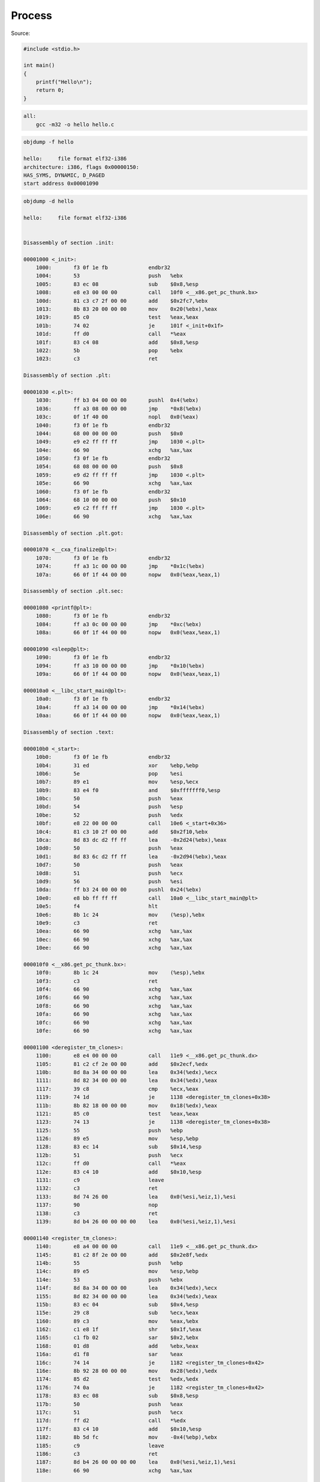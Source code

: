 =======
Process
=======

Source:

.. code-block:: C

    #include <stdio.h>

    int main()
    {
        printf("Hello\n");
        return 0;
    }

.. code-block:: Makefile

    all:
        gcc -m32 -o hello hello.c

.. code-block:: 

    objdump -f hello

    hello:     file format elf32-i386
    architecture: i386, flags 0x00000150:
    HAS_SYMS, DYNAMIC, D_PAGED
    start address 0x00001090


.. code-block::

    objdump -d hello

    hello:     file format elf32-i386


    Disassembly of section .init:

    00001000 <_init>:
        1000:       f3 0f 1e fb             endbr32 
        1004:       53                      push   %ebx
        1005:       83 ec 08                sub    $0x8,%esp
        1008:       e8 e3 00 00 00          call   10f0 <__x86.get_pc_thunk.bx>
        100d:       81 c3 c7 2f 00 00       add    $0x2fc7,%ebx
        1013:       8b 83 20 00 00 00       mov    0x20(%ebx),%eax
        1019:       85 c0                   test   %eax,%eax
        101b:       74 02                   je     101f <_init+0x1f>
        101d:       ff d0                   call   *%eax
        101f:       83 c4 08                add    $0x8,%esp
        1022:       5b                      pop    %ebx
        1023:       c3                      ret    

    Disassembly of section .plt:

    00001030 <.plt>:
        1030:       ff b3 04 00 00 00       pushl  0x4(%ebx)
        1036:       ff a3 08 00 00 00       jmp    *0x8(%ebx)
        103c:       0f 1f 40 00             nopl   0x0(%eax)
        1040:       f3 0f 1e fb             endbr32 
        1044:       68 00 00 00 00          push   $0x0
        1049:       e9 e2 ff ff ff          jmp    1030 <.plt>
        104e:       66 90                   xchg   %ax,%ax
        1050:       f3 0f 1e fb             endbr32 
        1054:       68 08 00 00 00          push   $0x8
        1059:       e9 d2 ff ff ff          jmp    1030 <.plt>
        105e:       66 90                   xchg   %ax,%ax
        1060:       f3 0f 1e fb             endbr32 
        1064:       68 10 00 00 00          push   $0x10
        1069:       e9 c2 ff ff ff          jmp    1030 <.plt>
        106e:       66 90                   xchg   %ax,%ax

    Disassembly of section .plt.got:

    00001070 <__cxa_finalize@plt>:
        1070:       f3 0f 1e fb             endbr32 
        1074:       ff a3 1c 00 00 00       jmp    *0x1c(%ebx)
        107a:       66 0f 1f 44 00 00       nopw   0x0(%eax,%eax,1)

    Disassembly of section .plt.sec:

    00001080 <printf@plt>:
        1080:       f3 0f 1e fb             endbr32 
        1084:       ff a3 0c 00 00 00       jmp    *0xc(%ebx)
        108a:       66 0f 1f 44 00 00       nopw   0x0(%eax,%eax,1)

    00001090 <sleep@plt>:
        1090:       f3 0f 1e fb             endbr32 
        1094:       ff a3 10 00 00 00       jmp    *0x10(%ebx)
        109a:       66 0f 1f 44 00 00       nopw   0x0(%eax,%eax,1)

    000010a0 <__libc_start_main@plt>:
        10a0:       f3 0f 1e fb             endbr32 
        10a4:       ff a3 14 00 00 00       jmp    *0x14(%ebx)
        10aa:       66 0f 1f 44 00 00       nopw   0x0(%eax,%eax,1)

    Disassembly of section .text:

    000010b0 <_start>:
        10b0:       f3 0f 1e fb             endbr32 
        10b4:       31 ed                   xor    %ebp,%ebp
        10b6:       5e                      pop    %esi
        10b7:       89 e1                   mov    %esp,%ecx
        10b9:       83 e4 f0                and    $0xfffffff0,%esp
        10bc:       50                      push   %eax
        10bd:       54                      push   %esp
        10be:       52                      push   %edx
        10bf:       e8 22 00 00 00          call   10e6 <_start+0x36>
        10c4:       81 c3 10 2f 00 00       add    $0x2f10,%ebx
        10ca:       8d 83 dc d2 ff ff       lea    -0x2d24(%ebx),%eax
        10d0:       50                      push   %eax
        10d1:       8d 83 6c d2 ff ff       lea    -0x2d94(%ebx),%eax
        10d7:       50                      push   %eax
        10d8:       51                      push   %ecx
        10d9:       56                      push   %esi
        10da:       ff b3 24 00 00 00       pushl  0x24(%ebx)
        10e0:       e8 bb ff ff ff          call   10a0 <__libc_start_main@plt>
        10e5:       f4                      hlt    
        10e6:       8b 1c 24                mov    (%esp),%ebx
        10e9:       c3                      ret    
        10ea:       66 90                   xchg   %ax,%ax
        10ec:       66 90                   xchg   %ax,%ax
        10ee:       66 90                   xchg   %ax,%ax

    000010f0 <__x86.get_pc_thunk.bx>:
        10f0:       8b 1c 24                mov    (%esp),%ebx
        10f3:       c3                      ret    
        10f4:       66 90                   xchg   %ax,%ax
        10f6:       66 90                   xchg   %ax,%ax
        10f8:       66 90                   xchg   %ax,%ax
        10fa:       66 90                   xchg   %ax,%ax
        10fc:       66 90                   xchg   %ax,%ax
        10fe:       66 90                   xchg   %ax,%ax

    00001100 <deregister_tm_clones>:
        1100:       e8 e4 00 00 00          call   11e9 <__x86.get_pc_thunk.dx>
        1105:       81 c2 cf 2e 00 00       add    $0x2ecf,%edx
        110b:       8d 8a 34 00 00 00       lea    0x34(%edx),%ecx
        1111:       8d 82 34 00 00 00       lea    0x34(%edx),%eax
        1117:       39 c8                   cmp    %ecx,%eax
        1119:       74 1d                   je     1138 <deregister_tm_clones+0x38>
        111b:       8b 82 18 00 00 00       mov    0x18(%edx),%eax
        1121:       85 c0                   test   %eax,%eax
        1123:       74 13                   je     1138 <deregister_tm_clones+0x38>
        1125:       55                      push   %ebp
        1126:       89 e5                   mov    %esp,%ebp
        1128:       83 ec 14                sub    $0x14,%esp
        112b:       51                      push   %ecx
        112c:       ff d0                   call   *%eax
        112e:       83 c4 10                add    $0x10,%esp
        1131:       c9                      leave  
        1132:       c3                      ret    
        1133:       8d 74 26 00             lea    0x0(%esi,%eiz,1),%esi
        1137:       90                      nop
        1138:       c3                      ret    
        1139:       8d b4 26 00 00 00 00    lea    0x0(%esi,%eiz,1),%esi

    00001140 <register_tm_clones>:
        1140:       e8 a4 00 00 00          call   11e9 <__x86.get_pc_thunk.dx>
        1145:       81 c2 8f 2e 00 00       add    $0x2e8f,%edx
        114b:       55                      push   %ebp
        114c:       89 e5                   mov    %esp,%ebp
        114e:       53                      push   %ebx
        114f:       8d 8a 34 00 00 00       lea    0x34(%edx),%ecx
        1155:       8d 82 34 00 00 00       lea    0x34(%edx),%eax
        115b:       83 ec 04                sub    $0x4,%esp
        115e:       29 c8                   sub    %ecx,%eax
        1160:       89 c3                   mov    %eax,%ebx
        1162:       c1 e8 1f                shr    $0x1f,%eax
        1165:       c1 fb 02                sar    $0x2,%ebx
        1168:       01 d8                   add    %ebx,%eax
        116a:       d1 f8                   sar    %eax
        116c:       74 14                   je     1182 <register_tm_clones+0x42>
        116e:       8b 92 28 00 00 00       mov    0x28(%edx),%edx
        1174:       85 d2                   test   %edx,%edx
        1176:       74 0a                   je     1182 <register_tm_clones+0x42>
        1178:       83 ec 08                sub    $0x8,%esp
        117b:       50                      push   %eax
        117c:       51                      push   %ecx
        117d:       ff d2                   call   *%edx
        117f:       83 c4 10                add    $0x10,%esp
        1182:       8b 5d fc                mov    -0x4(%ebp),%ebx
        1185:       c9                      leave  
        1186:       c3                      ret    
        1187:       8d b4 26 00 00 00 00    lea    0x0(%esi,%eiz,1),%esi
        118e:       66 90                   xchg   %ax,%ax

    00001190 <__do_global_dtors_aux>:
        1190:       f3 0f 1e fb             endbr32 
        1194:       55                      push   %ebp
        1195:       89 e5                   mov    %esp,%ebp
        1197:       53                      push   %ebx
        1198:       e8 53 ff ff ff          call   10f0 <__x86.get_pc_thunk.bx>
        119d:       81 c3 37 2e 00 00       add    $0x2e37,%ebx
        11a3:       83 ec 04                sub    $0x4,%esp
        11a6:       80 bb 34 00 00 00 00    cmpb   $0x0,0x34(%ebx)
        11ad:       75 27                   jne    11d6 <__do_global_dtors_aux+0x46>
        11af:       8b 83 1c 00 00 00       mov    0x1c(%ebx),%eax
        11b5:       85 c0                   test   %eax,%eax
        11b7:       74 11                   je     11ca <__do_global_dtors_aux+0x3a>
        11b9:       83 ec 0c                sub    $0xc,%esp
        11bc:       ff b3 30 00 00 00       pushl  0x30(%ebx)
        11c2:       e8 a9 fe ff ff          call   1070 <__cxa_finalize@plt>
        11c7:       83 c4 10                add    $0x10,%esp
        11ca:       e8 31 ff ff ff          call   1100 <deregister_tm_clones>
        11cf:       c6 83 34 00 00 00 01    movb   $0x1,0x34(%ebx)
        11d6:       8b 5d fc                mov    -0x4(%ebp),%ebx
        11d9:       c9                      leave  
        11da:       c3                      ret    
        11db:       8d 74 26 00             lea    0x0(%esi,%eiz,1),%esi
        11df:       90                      nop

    000011e0 <frame_dummy>:
        11e0:       f3 0f 1e fb             endbr32 
        11e4:       e9 57 ff ff ff          jmp    1140 <register_tm_clones>

    000011e9 <__x86.get_pc_thunk.dx>:
        11e9:       8b 14 24                mov    (%esp),%edx
        11ec:       c3                      ret    

    000011ed <main>:
        11ed:       f3 0f 1e fb             endbr32 
        11f1:       8d 4c 24 04             lea    0x4(%esp),%ecx
        11f5:       83 e4 f0                and    $0xfffffff0,%esp
        11f8:       ff 71 fc                pushl  -0x4(%ecx)
        11fb:       55                      push   %ebp
        11fc:       89 e5                   mov    %esp,%ebp
        11fe:       53                      push   %ebx
        11ff:       51                      push   %ecx
        1200:       83 ec 10                sub    $0x10,%esp
        1203:       e8 e8 fe ff ff          call   10f0 <__x86.get_pc_thunk.bx>
        1208:       81 c3 cc 2d 00 00       add    $0x2dcc,%ebx
        120e:       c7 45 f4 00 00 00 00    movl   $0x0,-0xc(%ebp)
        1215:       8b 45 f4                mov    -0xc(%ebp),%eax
        1218:       8d 50 01                lea    0x1(%eax),%edx
        121b:       89 55 f4                mov    %edx,-0xc(%ebp)
        121e:       83 ec 08                sub    $0x8,%esp
        1221:       50                      push   %eax
        1222:       8d 83 34 e0 ff ff       lea    -0x1fcc(%ebx),%eax
        1228:       50                      push   %eax
        1229:       e8 52 fe ff ff          call   1080 <printf@plt>
        122e:       83 c4 10                add    $0x10,%esp
        1231:       83 ec 0c                sub    $0xc,%esp
        1234:       6a 01                   push   $0x1
        1236:       e8 55 fe ff ff          call   1090 <sleep@plt>
        123b:       83 c4 10                add    $0x10,%esp
        123e:       eb d5                   jmp    1215 <main+0x28>

    00001240 <__libc_csu_init>:
        1240:       f3 0f 1e fb             endbr32 
        1244:       55                      push   %ebp
        1245:       e8 6b 00 00 00          call   12b5 <__x86.get_pc_thunk.bp>
        124a:       81 c5 8a 2d 00 00       add    $0x2d8a,%ebp
        1250:       57                      push   %edi
        1251:       56                      push   %esi
        1252:       53                      push   %ebx
        1253:       83 ec 0c                sub    $0xc,%esp
        1256:       89 eb                   mov    %ebp,%ebx
        1258:       8b 7c 24 28             mov    0x28(%esp),%edi
        125c:       e8 9f fd ff ff          call   1000 <_init>
        1261:       8d 9d 04 ff ff ff       lea    -0xfc(%ebp),%ebx
        1267:       8d 85 00 ff ff ff       lea    -0x100(%ebp),%eax
        126d:       29 c3                   sub    %eax,%ebx
        126f:       c1 fb 02                sar    $0x2,%ebx
        1272:       74 29                   je     129d <__libc_csu_init+0x5d>
        1274:       31 f6                   xor    %esi,%esi
        1276:       8d b4 26 00 00 00 00    lea    0x0(%esi,%eiz,1),%esi
        127d:       8d 76 00                lea    0x0(%esi),%esi
        1280:       83 ec 04                sub    $0x4,%esp
        1283:       57                      push   %edi
        1284:       ff 74 24 2c             pushl  0x2c(%esp)
        1288:       ff 74 24 2c             pushl  0x2c(%esp)
        128c:       ff 94 b5 00 ff ff ff    call   *-0x100(%ebp,%esi,4)
        1293:       83 c6 01                add    $0x1,%esi
        1296:       83 c4 10                add    $0x10,%esp
        1299:       39 f3                   cmp    %esi,%ebx
        129b:       75 e3                   jne    1280 <__libc_csu_init+0x40>
        129d:       83 c4 0c                add    $0xc,%esp
        12a0:       5b                      pop    %ebx
        12a1:       5e                      pop    %esi
        12a2:       5f                      pop    %edi
        12a3:       5d                      pop    %ebp
        12a4:       c3                      ret    
        12a5:       8d b4 26 00 00 00 00    lea    0x0(%esi,%eiz,1),%esi
        12ac:       8d 74 26 00             lea    0x0(%esi,%eiz,1),%esi

    000012b0 <__libc_csu_fini>:
        12b0:       f3 0f 1e fb             endbr32 
        12b4:       c3                      ret    

    000012b5 <__x86.get_pc_thunk.bp>:
        12b5:       8b 2c 24                mov    (%esp),%ebp
        12b8:       c3                      ret    

    Disassembly of section .fini:

    000012bc <_fini>:
        12bc:       f3 0f 1e fb             endbr32 
        12c0:       53                      push   %ebx
        12c1:       83 ec 08                sub    $0x8,%esp
        12c4:       e8 27 fe ff ff          call   10f0 <__x86.get_pc_thunk.bx>
        12c9:       81 c3 0b 2d 00 00       add    $0x2d0b,%ebx
        12cf:       83 c4 08                add    $0x8,%esp
        12d2:       5b                      pop    %ebx
        12d3:       c3                      ret    

.. code-block:: 

    ✗ cat /proc/23250/maps    
    56584000-56585000 r--p 00000000 103:05 10490665                          /home/tuannv/ws/blog/ewm/source/01_linux/general/process/src/hello
    56585000-56586000 r-xp 00001000 103:05 10490665                          /home/tuannv/ws/blog/ewm/source/01_linux/general/process/src/hello
    56586000-56587000 r--p 00002000 103:05 10490665                          /home/tuannv/ws/blog/ewm/source/01_linux/general/process/src/hello
    56587000-56588000 r--p 00002000 103:05 10490665                          /home/tuannv/ws/blog/ewm/source/01_linux/general/process/src/hello
    56588000-56589000 rw-p 00003000 103:05 10490665                          /home/tuannv/ws/blog/ewm/source/01_linux/general/process/src/hello
    57f99000-57fbb000 rw-p 00000000 00:00 0                                  [heap]
    f7cbc000-f7cd5000 r--p 00000000 103:04 531884                            /usr/lib/i386-linux-gnu/libc-2.31.so
    f7cd5000-f7e30000 r-xp 00019000 103:04 531884                            /usr/lib/i386-linux-gnu/libc-2.31.so
    f7e30000-f7ea4000 r--p 00174000 103:04 531884                            /usr/lib/i386-linux-gnu/libc-2.31.so
    f7ea4000-f7ea5000 ---p 001e8000 103:04 531884                            /usr/lib/i386-linux-gnu/libc-2.31.so
    f7ea5000-f7ea7000 r--p 001e8000 103:04 531884                            /usr/lib/i386-linux-gnu/libc-2.31.so
    f7ea7000-f7ea8000 rw-p 001ea000 103:04 531884                            /usr/lib/i386-linux-gnu/libc-2.31.so
    f7ea8000-f7eab000 rw-p 00000000 00:00 0 
    f7ede000-f7ee0000 rw-p 00000000 00:00 0 
    f7ee0000-f7ee4000 r--p 00000000 00:00 0                                  [vvar]
    f7ee4000-f7ee6000 r-xp 00000000 00:00 0                                  [vdso]
    f7ee6000-f7ee7000 r--p 00000000 103:04 529708                            /usr/lib/i386-linux-gnu/ld-2.31.so
    f7ee7000-f7f05000 r-xp 00001000 103:04 529708                            /usr/lib/i386-linux-gnu/ld-2.31.so
    f7f05000-f7f10000 r--p 0001f000 103:04 529708                            /usr/lib/i386-linux-gnu/ld-2.31.so
    f7f11000-f7f12000 r--p 0002a000 103:04 529708                            /usr/lib/i386-linux-gnu/ld-2.31.so
    f7f12000-f7f13000 rw-p 0002b000 103:04 529708                            /usr/lib/i386-linux-gnu/ld-2.31.so
    ffcb0000-ffcd2000 rw-p 00000000 00:00 0                                  [stack]
    ➜  src git:(main) ✗ 